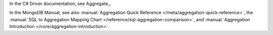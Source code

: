 In the C# Driver documentation, see Aggregate_.

In the MongoDB Manual, see also :manual:`Aggregation Quick Reference
</meta/aggregation-quick-reference>`, the :manual:`SQL to Aggregation
Mapping Chart </reference/sql-aggregation-comparison>`, and
:manual:`Aggregation Introduction </core/aggregation-introduction>`.


